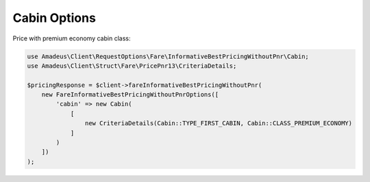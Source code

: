 Cabin Options
=============

Price with premium economy cabin class:

.. code-block:: php

    use Amadeus\Client\RequestOptions\Fare\InformativeBestPricingWithoutPnr\Cabin;
    use Amadeus\Client\Struct\Fare\PricePnr13\CriteriaDetails;

    $pricingResponse = $client->fareInformativeBestPricingWithoutPnr(
        new FareInformativeBestPricingWithoutPnrOptions([
            'cabin' => new Cabin(
                [
                    new CriteriaDetails(Cabin::TYPE_FIRST_CABIN, Cabin::CLASS_PREMIUM_ECONOMY)
                ]
            )
        ])
    );